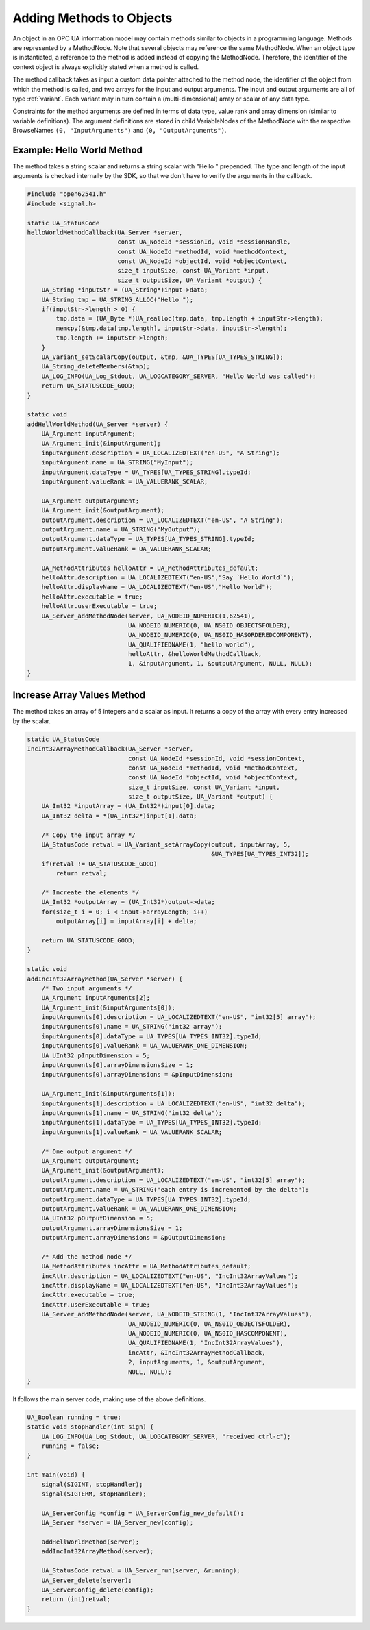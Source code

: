 Adding Methods to Objects
-------------------------

An object in an OPC UA information model may contain methods similar to
objects in a programming language. Methods are represented by a MethodNode.
Note that several objects may reference the same MethodNode. When an object
type is instantiated, a reference to the method is added instead of copying
the MethodNode. Therefore, the identifier of the context object is always
explicitly stated when a method is called.

The method callback takes as input a custom data pointer attached to the
method node, the identifier of the object from which the method is called,
and two arrays for the input and output arguments. The input and output
arguments are all of type :ref:`variant`. Each variant may in turn contain a
(multi-dimensional) array or scalar of any data type.

Constraints for the method arguments are defined in terms of data type, value
rank and array dimension (similar to variable definitions). The argument
definitions are stored in child VariableNodes of the MethodNode with the
respective BrowseNames ``(0, "InputArguments")`` and ``(0,
"OutputArguments")``.

Example: Hello World Method
^^^^^^^^^^^^^^^^^^^^^^^^^^^
The method takes a string scalar and returns a string scalar with "Hello "
prepended. The type and length of the input arguments is checked internally
by the SDK, so that we don't have to verify the arguments in the callback.

.. code-block:: c

   
   #include "open62541.h"
   #include <signal.h>
   
   static UA_StatusCode
   helloWorldMethodCallback(UA_Server *server,
                            const UA_NodeId *sessionId, void *sessionHandle,
                            const UA_NodeId *methodId, void *methodContext,
                            const UA_NodeId *objectId, void *objectContext,
                            size_t inputSize, const UA_Variant *input,
                            size_t outputSize, UA_Variant *output) {
       UA_String *inputStr = (UA_String*)input->data;
       UA_String tmp = UA_STRING_ALLOC("Hello ");
       if(inputStr->length > 0) {
           tmp.data = (UA_Byte *)UA_realloc(tmp.data, tmp.length + inputStr->length);
           memcpy(&tmp.data[tmp.length], inputStr->data, inputStr->length);
           tmp.length += inputStr->length;
       }
       UA_Variant_setScalarCopy(output, &tmp, &UA_TYPES[UA_TYPES_STRING]);
       UA_String_deleteMembers(&tmp);
       UA_LOG_INFO(UA_Log_Stdout, UA_LOGCATEGORY_SERVER, "Hello World was called");
       return UA_STATUSCODE_GOOD;
   }
   
   static void
   addHellWorldMethod(UA_Server *server) {
       UA_Argument inputArgument;
       UA_Argument_init(&inputArgument);
       inputArgument.description = UA_LOCALIZEDTEXT("en-US", "A String");
       inputArgument.name = UA_STRING("MyInput");
       inputArgument.dataType = UA_TYPES[UA_TYPES_STRING].typeId;
       inputArgument.valueRank = UA_VALUERANK_SCALAR;
   
       UA_Argument outputArgument;
       UA_Argument_init(&outputArgument);
       outputArgument.description = UA_LOCALIZEDTEXT("en-US", "A String");
       outputArgument.name = UA_STRING("MyOutput");
       outputArgument.dataType = UA_TYPES[UA_TYPES_STRING].typeId;
       outputArgument.valueRank = UA_VALUERANK_SCALAR;
   
       UA_MethodAttributes helloAttr = UA_MethodAttributes_default;
       helloAttr.description = UA_LOCALIZEDTEXT("en-US","Say `Hello World`");
       helloAttr.displayName = UA_LOCALIZEDTEXT("en-US","Hello World");
       helloAttr.executable = true;
       helloAttr.userExecutable = true;
       UA_Server_addMethodNode(server, UA_NODEID_NUMERIC(1,62541),
                               UA_NODEID_NUMERIC(0, UA_NS0ID_OBJECTSFOLDER),
                               UA_NODEID_NUMERIC(0, UA_NS0ID_HASORDEREDCOMPONENT),
                               UA_QUALIFIEDNAME(1, "hello world"),
                               helloAttr, &helloWorldMethodCallback,
                               1, &inputArgument, 1, &outputArgument, NULL, NULL);
   }
   
Increase Array Values Method
^^^^^^^^^^^^^^^^^^^^^^^^^^^^
The method takes an array of 5 integers and a scalar as input. It returns a
copy of the array with every entry increased by the scalar.

.. code-block:: c

   
   static UA_StatusCode
   IncInt32ArrayMethodCallback(UA_Server *server,
                               const UA_NodeId *sessionId, void *sessionContext,
                               const UA_NodeId *methodId, void *methodContext,
                               const UA_NodeId *objectId, void *objectContext,
                               size_t inputSize, const UA_Variant *input,
                               size_t outputSize, UA_Variant *output) {
       UA_Int32 *inputArray = (UA_Int32*)input[0].data;
       UA_Int32 delta = *(UA_Int32*)input[1].data;
   
       /* Copy the input array */
       UA_StatusCode retval = UA_Variant_setArrayCopy(output, inputArray, 5,
                                                      &UA_TYPES[UA_TYPES_INT32]);
       if(retval != UA_STATUSCODE_GOOD)
           return retval;
   
       /* Increate the elements */
       UA_Int32 *outputArray = (UA_Int32*)output->data;
       for(size_t i = 0; i < input->arrayLength; i++)
           outputArray[i] = inputArray[i] + delta;
   
       return UA_STATUSCODE_GOOD;
   }
   
   static void
   addIncInt32ArrayMethod(UA_Server *server) {
       /* Two input arguments */
       UA_Argument inputArguments[2];
       UA_Argument_init(&inputArguments[0]);
       inputArguments[0].description = UA_LOCALIZEDTEXT("en-US", "int32[5] array");
       inputArguments[0].name = UA_STRING("int32 array");
       inputArguments[0].dataType = UA_TYPES[UA_TYPES_INT32].typeId;
       inputArguments[0].valueRank = UA_VALUERANK_ONE_DIMENSION;
       UA_UInt32 pInputDimension = 5;
       inputArguments[0].arrayDimensionsSize = 1;
       inputArguments[0].arrayDimensions = &pInputDimension;
   
       UA_Argument_init(&inputArguments[1]);
       inputArguments[1].description = UA_LOCALIZEDTEXT("en-US", "int32 delta");
       inputArguments[1].name = UA_STRING("int32 delta");
       inputArguments[1].dataType = UA_TYPES[UA_TYPES_INT32].typeId;
       inputArguments[1].valueRank = UA_VALUERANK_SCALAR;
   
       /* One output argument */
       UA_Argument outputArgument;
       UA_Argument_init(&outputArgument);
       outputArgument.description = UA_LOCALIZEDTEXT("en-US", "int32[5] array");
       outputArgument.name = UA_STRING("each entry is incremented by the delta");
       outputArgument.dataType = UA_TYPES[UA_TYPES_INT32].typeId;
       outputArgument.valueRank = UA_VALUERANK_ONE_DIMENSION;
       UA_UInt32 pOutputDimension = 5;
       outputArgument.arrayDimensionsSize = 1;
       outputArgument.arrayDimensions = &pOutputDimension;
   
       /* Add the method node */
       UA_MethodAttributes incAttr = UA_MethodAttributes_default;
       incAttr.description = UA_LOCALIZEDTEXT("en-US", "IncInt32ArrayValues");
       incAttr.displayName = UA_LOCALIZEDTEXT("en-US", "IncInt32ArrayValues");
       incAttr.executable = true;
       incAttr.userExecutable = true;
       UA_Server_addMethodNode(server, UA_NODEID_STRING(1, "IncInt32ArrayValues"),
                               UA_NODEID_NUMERIC(0, UA_NS0ID_OBJECTSFOLDER),
                               UA_NODEID_NUMERIC(0, UA_NS0ID_HASCOMPONENT),
                               UA_QUALIFIEDNAME(1, "IncInt32ArrayValues"),
                               incAttr, &IncInt32ArrayMethodCallback,
                               2, inputArguments, 1, &outputArgument,
                               NULL, NULL);
   }
   
It follows the main server code, making use of the above definitions.

.. code-block:: c

   
   UA_Boolean running = true;
   static void stopHandler(int sign) {
       UA_LOG_INFO(UA_Log_Stdout, UA_LOGCATEGORY_SERVER, "received ctrl-c");
       running = false;
   }
   
   int main(void) {
       signal(SIGINT, stopHandler);
       signal(SIGTERM, stopHandler);
   
       UA_ServerConfig *config = UA_ServerConfig_new_default();
       UA_Server *server = UA_Server_new(config);
   
       addHellWorldMethod(server);
       addIncInt32ArrayMethod(server);
   
       UA_StatusCode retval = UA_Server_run(server, &running);
       UA_Server_delete(server);
       UA_ServerConfig_delete(config);
       return (int)retval;
   }
